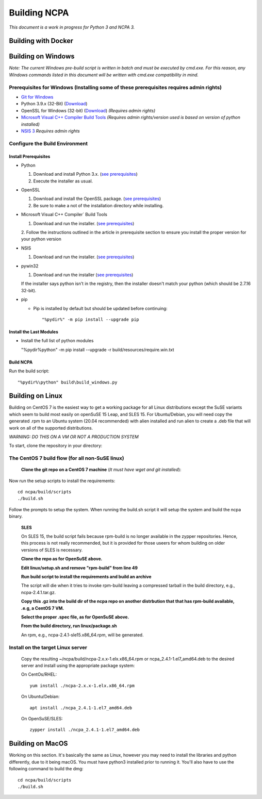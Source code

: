 =============
Building NCPA
=============

*This document is a work in progress for Python 3 and NCPA 3.*

Building with Docker
====================

Building on Windows
===================

*Note: The current Windows pre-build script is written in batch and
must be executed by cmd.exe. For this reason, any Windows commands
listed in this document will be written with cmd.exe compatibility
in mind.*

**Prerequisites for Windows** (Installing some of these prerequisites requires admin rights)
-------------------------

* `Git for Windows <https://git-scm.com/download/win>`_
* Python 3.9.x (32-Bit) (`Download <https://www.python.org/downloads/>`_)
* OpenSSL for Windows (32-bit) (`Download <https://slproweb.com/download/Win32OpenSSL-1_1_1a.exe>`_) *(Requires admin rights)*
* `Microsoft Visual C++ Compiler Build Tools <https://wiki.python.org/moin/WindowsCompilers>`_ *(Requires admin rights/version used is based on version of python installed)*
* `NSIS 3 <http://nsis.sourceforge.net/Download>`_ *Requires admin rights*

Configure the Build Environment
-------------------------------

Install Prerequisites
~~~~~~~~~~~~~~~~~~~~~

* Python

  1. Download and install Python 3.x. (`see prerequisites <#prerequisites>`_)
  2. Execute the installer as usual.

* OpenSSL

  1. Download and install the OpenSSL package. (`see prerequisites <#prerequisites>`_)
  2. Be sure to make a not of the installation directory while installing.

* Microsoft Visual C++ Compiler` Build Tools

  1. Download and run the installer. (`see prerequisites <#prerequisites>`_)
  2. Follow the instructions outlined in the article in prerequisite section to
  ensure you install the proper version for your python version

* NSIS

  1. Download and run the installer. (`see prerequisites <https://github.com/NagiosEnterprises/ncpa/blob/master/BUILDING.rst#prerequisites>`_)

* pywin32

  1. Download and run the installer (`see prerequisites <https://github.com/NagiosEnterprises/ncpa/blob/master/BUILDING.rst#prerequisites>`_)

  If the installer says python isn't in the registry, then the installer doesn't match your python (which should be 2.7.16 32-bit).

* pip

  * Pip is installed by default but should be updated before continuing::

      "%pydir%" -m pip install --upgrade pip

Install the Last Modules
~~~~~~~~~~~~~~~~~~~~~~~~

* Install the full list of python modules

  "%pydir%\python" -m pip install --upgrade -r build/resources/require.win.txt

Build NCPA
~~~~~~~~~~

Run the build script::

  "%pydir%\python" build\build_windows.py


Building on Linux
=================

Building on CentOS 7 is the easiest way to get a working package for all Linux distributions except the SuSE variants which seem to build most easily on openSuSE 15 Leap, and SLES 15. For Ubuntu/Debian, you will need copy the generated .rpm to an Ubuntu system (20.04 recommended) with alien installed and run alien to create a .deb file that will work on all of the supported distributions.

*WARNING: DO THIS ON A VM OR NOT A PRODUCTION SYSTEM*

To start, clone the repository in your directory::

The CentOS 7 build flow (for all non-SuSE linux)
-------------------------------------------------
  **Clone the git repo on a CentOS 7 machine** (*It must have wget and git installed*)::

Now run the setup scripts to install the requirements::

  cd ncpa/build/scripts
  ./build.sh

Follow the prompts to setup the system. When running the build.sh script it will setup
the system and build the ncpa binary.


  **SLES**

  On SLES 15, the build script fails because rpm-build is no longer available in the zypper repositories. Hence, this process is not really recommended, but it is provided for those useers for whom building on older versions of SLES is necessary.

  **Clone the repo as for OpenSuSE above.**

  **Edit linux/setup.sh and remove "rpm-build" from line 49**

  **Run build script to install the requirements and build an archive**

  The script will die when it tries to invoke rpm-build leaving a compressed tarball in the build directory, e.g., ncpa-2.4.1.tar.gz.

  **Copy this .gz into the build dir of the ncpa repo on another distrbution that that has rpm-build available, .e.g, a CentOS 7 VM.**

  **Select the proper .spec file, as for OpenSuSE above.**

  **From the build directory, run linux/package.sh**

  An rpm, e.g., ncpa-2.4.1-sle15.x86_64.rpm, will be generated.


**Install on the target Linux server**
--------------------------------

  Copy the resulting ~/ncpa/build/ncpa-2.x.x-1.elx.x86_64.rpm or ncpa_2.4.1-1.el7_amd64.deb to the desired server and install using the appropriate package system:

  On CentOs/RHEL::

    yum install ./ncpa-2.x.x-1.elx.x86_64.rpm

  On Ubuntu/Debian::

    apt install ./ncpa_2.4.1-1.el7_amd64.deb

  On OpenSuSE/SLES::

    zypper install ./ncpa_2.4.1-1.el7_amd64.deb


Building on MacOS
=================

Working on this section. It's basically the same as Linux, however you may need to
install the libraries and python differently, due to it being macOS. You must have
python3 installed prior to running it. You'll also have to use the following command
to build the dmg::

  cd ncpa/build/scripts
  ./build.sh

